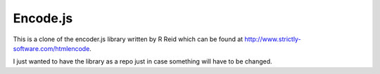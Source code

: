 Encode.js
=========

This is a clone of the encoder.js library written by R Reid which can be
found at http://www.strictly-software.com/htmlencode.

I just wanted to have the library as a repo just in case something will have to be changed.